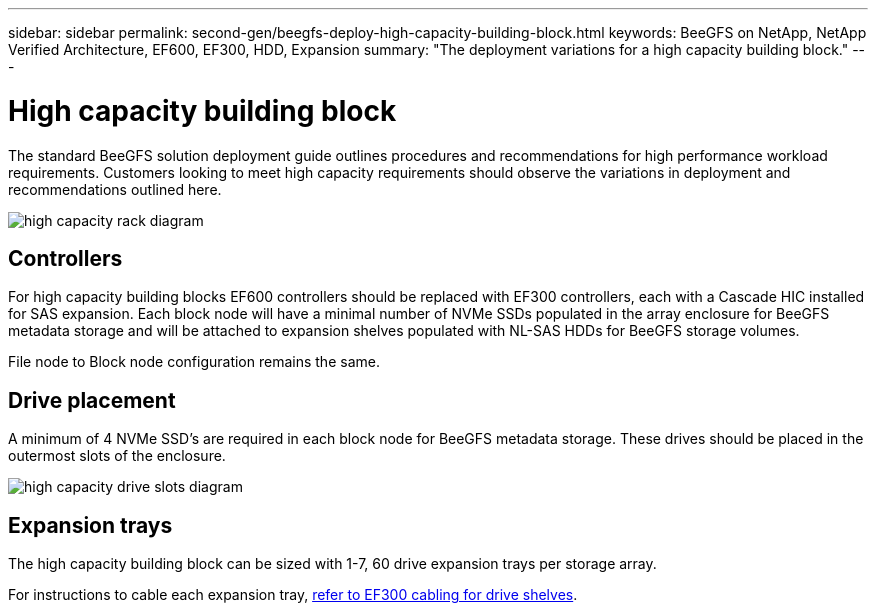 ---
sidebar: sidebar
permalink: second-gen/beegfs-deploy-high-capacity-building-block.html
keywords: BeeGFS on NetApp, NetApp Verified Architecture, EF600, EF300, HDD, Expansion
summary: "The deployment variations for a high capacity building block."
---

= High capacity building block
:hardbreaks:
:nofooter:
:icons: font
:linkattrs:
:imagesdir: ./media/


[.lead]
The standard BeeGFS solution deployment guide outlines procedures and recommendations for high performance workload requirements. Customers looking to meet high capacity requirements should observe the variations in deployment and recommendations outlined here.

image:../media/high-capacity-rack-diagram.png[]

== Controllers
For high capacity building blocks EF600 controllers should be replaced with EF300 controllers, each with a Cascade HIC installed for SAS expansion. Each block node will have a minimal number of NVMe SSDs populated in the array enclosure for BeeGFS metadata storage and will be attached to expansion shelves populated with NL-SAS HDDs for BeeGFS storage volumes. 

File node to Block node configuration remains the same.

== Drive placement
A minimum of 4 NVMe SSD's are required in each block node for BeeGFS metadata storage. These drives should be placed in the outermost slots of the enclosure.

image:../media/high-capacity-drive-slots-diagram.png[]

== Expansion trays
The high capacity building block can be sized with 1-7, 60 drive expansion trays per storage array.

For instructions to cable each expansion tray, link:https://docs.netapp.com/us-en/e-series/install-hw-cabling/driveshelf-cable-task.html#cabling-ef300^[refer to EF300 cabling for drive shelves].



